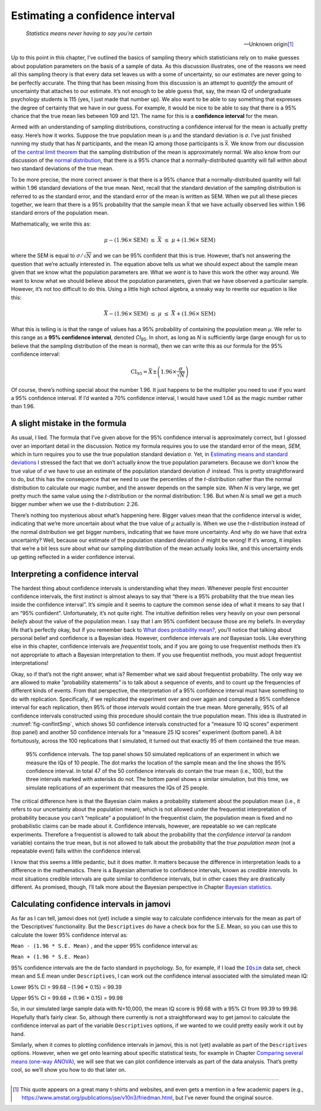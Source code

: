 .. sectionauthor:: `Danielle J. Navarro <https://djnavarro.net/>`_ and `David R. Foxcroft <https://www.davidfoxcroft.com/>`_

Estimating a confidence interval
--------------------------------

.. epigraph::

   | *Statistics means never having to say you’re certain*
   
   -- Unknown origin\ [#]_

Up to this point in this chapter, I’ve outlined the basics of sampling theory
which statisticians rely on to make guesses about population parameters on the
basis of a sample of data. As this discussion illustrates, one of the reasons
we need all this sampling theory is that every data set leaves us with a some
of uncertainty, so our estimates are never going to be perfectly accurate. The
thing that has been missing from this discussion is an attempt to *quantify*
the amount of uncertainty that attaches to our estimate. It’s not enough to be
able guess that, say, the mean IQ of undergraduate psychology students is 115
(yes, I just made that number up). We also want to be able to say something
that expresses the degree of certainty that we have in our guess. For example,
it would be nice to be able to say that there is a 95% chance that the true
mean lies between 109 and 121. The name for this is a **confidence interval**
for the mean.

Armed with an understanding of sampling distributions, constructing a
confidence interval for the mean is actually pretty easy. Here’s how it works.
Suppose the true population mean is *µ* and the standard deviation is *σ*. I’ve
just finished running my study that has *N* participants, and the mean IQ among
those participants is X̅. We know from our discussion of `the central limit
theorem <Ch08_Estimation_3.html#the-central-limit-theorem>`__ that the sampling
distribution of the mean is approximately normal. We also know from our
discussion of the `normal distribution
<Ch07_Probability_5.html#the-normal-distribution>`__, that there is a 95% 
chance that a normally-distributed quantity will fall within about two standard
deviations of the true mean.

To be more precise, the more correct answer is that there is a 95% chance that
a normally-distributed quantity will fall within 1.96 standard deviations of
the true mean. Next, recall that the standard deviation of the sampling
distribution is referred to as the standard error, and the standard error of
the mean is written as SEM. When we put all these pieces together, we learn
that there is a 95% probability that the sample mean X̅ that we have actually
observed lies within 1.96 standard errors of the population mean.

Mathematically, we write this as:

.. math:: \mu - \left( 1.96 \times \mbox{SEM} \right) \ \leq \  \bar{X}\  \leq \  \mu + \left( 1.96 \times \mbox{SEM} \right)

where the SEM is equal to :math:`\sigma / \sqrt{N}` and we can be 95%
confident that this is true. However, that’s not answering the question that
we’re actually interested in. The equation above tells us what we should expect
about the sample mean given that we know what the population parameters are.
What we *want* is to have this work the other way around. We want to know what
we should believe about the population parameters, given that we have observed
a particular sample. However, it’s not too difficult to do this. Using a little
high school algebra, a sneaky way to rewrite our equation is like this:

.. math:: \bar{X} -  \left( 1.96 \times \mbox{SEM} \right) \ \leq \ \mu  \ \leq  \ \bar{X} +  \left( 1.96 \times \mbox{SEM}\right)

What this is telling is is that the range of values has a 95% probability of
containing the population mean *µ*. We refer to this range as a **95%
confidence interval**, denoted *CI*\ :sub:`95`\ . In short, as long as *N* is
sufficiently large (large enough for us to believe that the sampling
distribution of the mean is normal), then we can write this as our formula for
the 95% confidence interval:

.. math:: \mbox{CI}_{95} = \bar{X} \pm \left( 1.96 \times \frac{\sigma}{\sqrt{N}} \right)

Of course, there’s nothing special about the number 1.96. It just happens to be
the multiplier you need to use if you want a 95% confidence interval. If I’d
wanted a 70% confidence interval, I would have used 1.04 as the magic number
rather than 1.96.

A slight mistake in the formula
~~~~~~~~~~~~~~~~~~~~~~~~~~~~~~~

As usual, I lied. The formula that I’ve given above for the 95% confidence
interval is approximately correct, but I glossed over an important detail in
the discussion. Notice my formula requires you to use the standard error of the
mean, *SEM*, which in turn requires you to use the true population standard
deviation *σ*. Yet, in `Estimating means and standard deviations 
<Ch08_Estimation_4.html#estimating-population-parameters>`__ I stressed the
fact that we don’t actually *know* the true population parameters. Because we
don’t know the true value of *σ* we have to use an estimate of the population
standard deviation :math:`\hat{\sigma}` instead. This is pretty straightforward
to do, but this has the consequence that we need to use the percentiles of the
*t*-distribution rather than the normal distribution to calculate our magic
number, and the answer depends on the sample size. When *N* is very large, we
get pretty much the same value using the *t*-distribution or the normal
distribution: 1.96. But when *N* is small we get a much bigger number when we
use the *t*-distribution: 2.26.

There’s nothing too mysterious about what’s happening here. Bigger values mean
that the confidence interval is wider, indicating that we’re more uncertain
about what the true value of *µ* actually is. When we use the *t*-distribution
instead of the normal distribution we get bigger numbers, indicating that we
have more uncertainty. And why do we have that extra uncertainty? Well, because
our estimate of the population standard deviation :math:`\hat\sigma` might be
wrong! If it’s wrong, it implies that we’re a bit less sure about what our
sampling distribution of the mean actually looks like, and this uncertainty
ends up getting reflected in a wider confidence interval.

Interpreting a confidence interval
~~~~~~~~~~~~~~~~~~~~~~~~~~~~~~~~~~

The hardest thing about confidence intervals is understanding what they *mean*.
Whenever people first encounter confidence intervals, the first instinct is
almost always to say that “there is a 95% probability that the true mean lies
inside the confidence interval”. It’s simple and it seems to capture the common
sense idea of what it means to say that I am “95% confident”. Unfortunately,
it’s not quite right. The intuitive definition relies very heavily on your own
personal *beliefs* about the value of the population mean. I say that I am 95%
confident because those are my beliefs. In everyday life that’s perfectly okay,
but if you remember back to `What does probability mean?
<Ch07_Probability_2.html#what-does-probability-mean>`__, you’ll notice that
talking about personal belief and confidence is a Bayesian idea. However,
confidence intervals are *not* Bayesian tools. Like everything else in this
chapter, confidence intervals are *frequentist* tools, and if you are going to
use frequentist methods then it’s not appropriate to attach a Bayesian
interpretation to them. If you use frequentist methods, you must adopt
frequentist interpretations!

Okay, so if that’s not the right answer, what is? Remember what we said about
frequentist probability. The only way we are allowed to make “probability
statements” is to talk about a sequence of events, and to count up the
frequencies of different kinds of events. From that perspective, the
nterpretation of a 95% confidence interval must have something to do with
replication. Specifically, if we replicated the experiment over and over again
and computed a 95% confidence interval for each replication, then 95% of those
*intervals* would contain the true mean. More generally, 95% of all confidence
intervals constructed using this procedure should contain the true population
mean. This idea is illustrated in :numref:`fig-confIntSmp`, which shows 50
confidence intervals constructed for a “measure 10 IQ scores” experiment (top
panel) and another 50 confidence intervals for a “measure 25 IQ scores”
experiment (bottom panel). A bit fortuitously, across the 100 replications that
I simulated, it turned out that exactly 95 of them contained the true mean.

.. ----------------------------------------------------------------------------

.. _fig-confIntSmp:
.. figure:: ../_images/lsj_confIntSmp.*
   :alt: Confidence intervals for IQ-samples with N=10 (top) and N=25 (bottom)

   95% confidence intervals. The top panel shows 50 simulated replications of
   an experiment in which we measure the IQs of 10 people. The dot marks the
   location of the sample mean and the line shows the 95% confidence interval.
   In total 47 of the 50 confidence intervals do contain the true mean (i.e.,
   100), but the three intervals marked with asterisks do not. The bottom panel
   shows a similar simulation, but this time, we simulate replications of an
   experiment that measures the IQs of 25 people.
   
.. ----------------------------------------------------------------------------

The critical difference here is that the Bayesian claim makes a probability
statement about the population mean (i.e., it refers to our uncertainty about
the population mean), which is not allowed under the frequentist interpretation
of probability because you can’t “replicate” a population! In the frequentist
claim, the population mean is fixed and no probabilistic claims can be made
about it. Confidence intervals, however, are repeatable so we can replicate
experiments. Therefore a frequentist is allowed to talk about the probability
that the *confidence interval* (a random variable) contains the true mean, but
is not allowed to talk about the probability that the *true population mean*
(not a repeatable event) falls within the confidence interval.

I know that this seems a little pedantic, but it does matter. It matters
because the difference in interpretation leads to a difference in the
mathematics. There is a Bayesian alternative to confidence intervals, known as
*credible intervals*. In most situations credible intervals are quite similar
to confidence intervals, but in other cases they are drastically different.
As promised, though, I’ll talk more about the Bayesian perspective in Chapter
`Bayesian statistics <Ch16_Bayes.html#bayesian-statistics>`__.

Calculating confidence intervals in jamovi
~~~~~~~~~~~~~~~~~~~~~~~~~~~~~~~~~~~~~~~~~~

As far as I can tell, jamovi does not (yet) include a simple way to calculate
confidence intervals for the mean as part of the ‘Descriptives’ functionality.
But the ``Descriptives`` do have a check box for the S.E. Mean, so you can use
this to calculate the lower 95% confidence interval as:

``Mean - (1.96 * S.E. Mean)`` , and the upper 95% confidence interval
as:

``Mean + (1.96 * S.E. Mean)``

95% confidence intervals are the de facto standard in psychology. So, for
example, if I load the |IQsim|_ data set, check mean and S.E mean under
``Descriptives``, I can work out the confidence interval associated with the
simulated mean IQ:

Lower 95% CI = 99.68 - (1.96 \* 0.15) = 99.39

Upper 95% CI = 99.68 + (1.96 \* 0.15) = 99.98

So, in our simulated large sample data with N=10,000, the mean IQ score is
\99.68 with a 95% CI from 99.39 to 99.98. Hopefully that’s fairly clear. So,
although there currently is not a straightforward way to get jamovi to
calculate the confidence interval as part of the variable ``Descriptives``
options, if we wanted to we could pretty easily work it out by hand.

Similarly, when it comes to plotting confidence intervals in jamovi, this is
not (yet) available as part of the ``Descriptives`` options. However, when we
get onto learning about specific statistical tests, for example in Chapter
`Comparing several means (one-way ANOVA)
<Ch13_ANOVA.html#comparing-several-means-one-way-anova>`__, we will see that we
can plot confidence intervals as part of the data analysis. That’s pretty cool,
so we’ll show you how to do that later on.

------

.. [#]
   This quote appears on a great many t-shirts and websites, and even
   gets a mention in a few academic papers
   (e.g., https://www.amstat.org/publications/jse/v10n3/friedman.html,
   but I’ve never found the original source.

.. ----------------------------------------------------------------------------

.. |IQsim|                             replace:: ``IQsim``
.. _IQsim:                             _static/data/IQsim.omv
